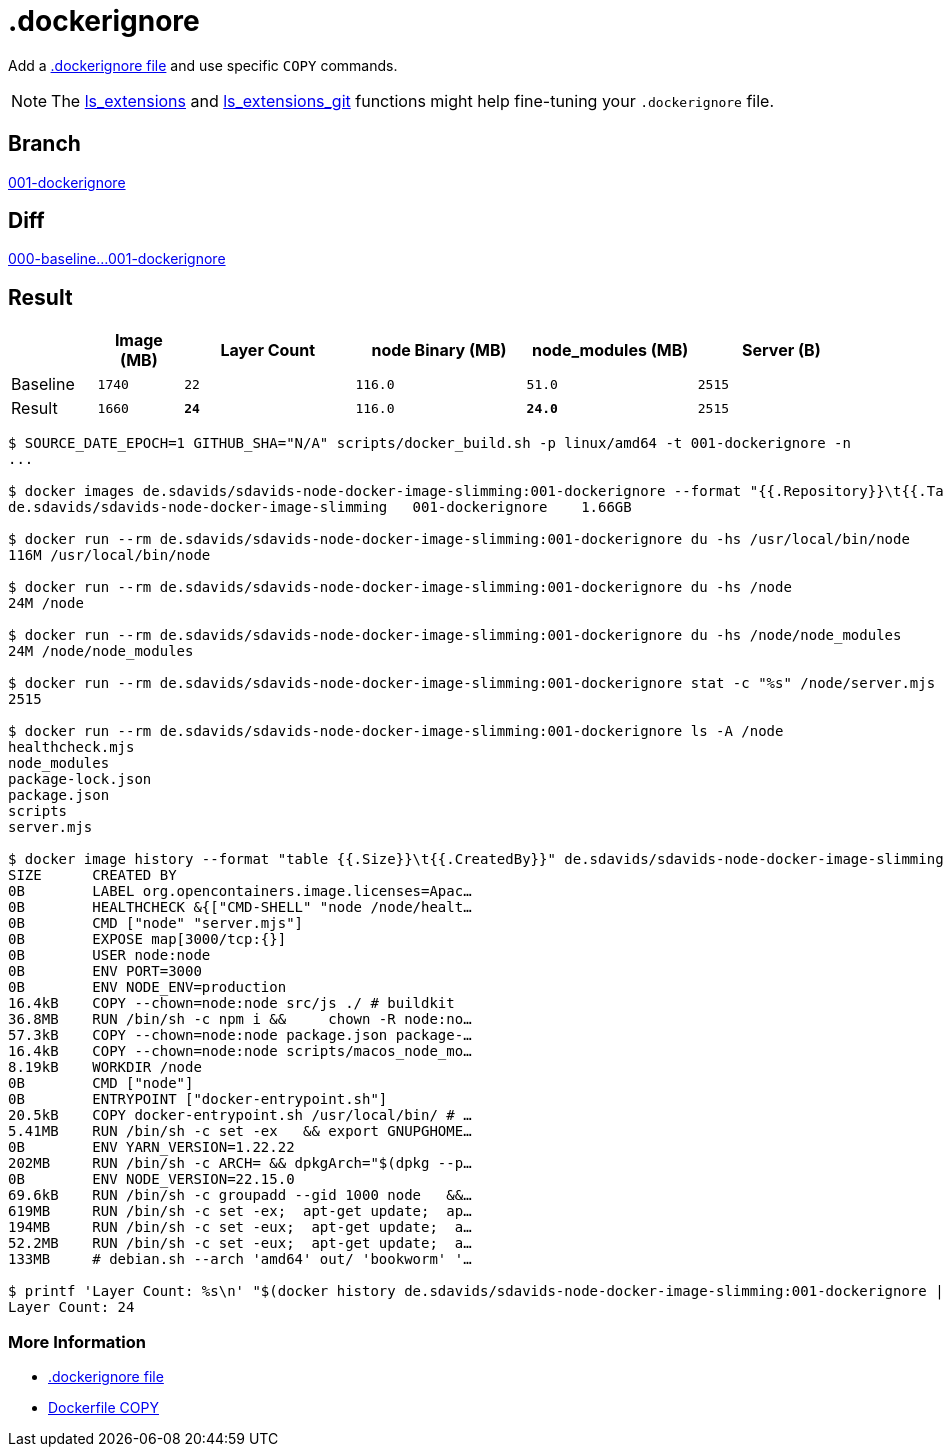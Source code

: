 // SPDX-FileCopyrightText: © 2025 Sebastian Davids <sdavids@gmx.de>
// SPDX-License-Identifier: Apache-2.0
= .dockerignore

Add a https://docs.docker.com/reference/dockerfile/#dockerignore-file[.dockerignore file] and use specific `COPY` commands.

[NOTE]
====
The https://github.com/sdavids/sdavids-shell-misc?tab=readme-ov-file#212-ls_extensions[ls_extensions]
and https://github.com/sdavids/sdavids-shell-misc?tab=readme-ov-file#ls_extensions_git[ls_extensions_git]
functions might help fine-tuning your `.dockerignore` file.
====

== Branch

https://github.com/sdavids/sdavids-node-docker-image-slimming/blob/001-dockerignore/[001-dockerignore]

== Diff

link:++https://github.com/sdavids/sdavids-node-docker-image-slimming/compare/000-baseline...001-dockerignore++[000-baseline...001-dockerignore]

== Result

[%header,cols=">1,^1m,>2m,>2m,>2m,>2m"]
|===

|
|Image (MB)
|Layer Count
|node Binary (MB)
|node_modules (MB)
|Server (B)

|Baseline
|1740
|22
|116.0
|51.0
|2515

|Result
|1660
|*24*
|116.0
|*24.0*
|2515

|===

[,console]
----
$ SOURCE_DATE_EPOCH=1 GITHUB_SHA="N/A" scripts/docker_build.sh -p linux/amd64 -t 001-dockerignore -n
...

$ docker images de.sdavids/sdavids-node-docker-image-slimming:001-dockerignore --format "{{.Repository}}\t{{.Tag}}\t{{.Size}}"
de.sdavids/sdavids-node-docker-image-slimming   001-dockerignore    1.66GB

$ docker run --rm de.sdavids/sdavids-node-docker-image-slimming:001-dockerignore du -hs /usr/local/bin/node
116M /usr/local/bin/node

$ docker run --rm de.sdavids/sdavids-node-docker-image-slimming:001-dockerignore du -hs /node
24M /node

$ docker run --rm de.sdavids/sdavids-node-docker-image-slimming:001-dockerignore du -hs /node/node_modules
24M /node/node_modules

$ docker run --rm de.sdavids/sdavids-node-docker-image-slimming:001-dockerignore stat -c "%s" /node/server.mjs
2515

$ docker run --rm de.sdavids/sdavids-node-docker-image-slimming:001-dockerignore ls -A /node
healthcheck.mjs
node_modules
package-lock.json
package.json
scripts
server.mjs

$ docker image history --format "table {{.Size}}\t{{.CreatedBy}}" de.sdavids/sdavids-node-docker-image-slimming:001-dockerignore
SIZE      CREATED BY
0B        LABEL org.opencontainers.image.licenses=Apac…
0B        HEALTHCHECK &{["CMD-SHELL" "node /node/healt…
0B        CMD ["node" "server.mjs"]
0B        EXPOSE map[3000/tcp:{}]
0B        USER node:node
0B        ENV PORT=3000
0B        ENV NODE_ENV=production
16.4kB    COPY --chown=node:node src/js ./ # buildkit
36.8MB    RUN /bin/sh -c npm i &&     chown -R node:no…
57.3kB    COPY --chown=node:node package.json package-…
16.4kB    COPY --chown=node:node scripts/macos_node_mo…
8.19kB    WORKDIR /node
0B        CMD ["node"]
0B        ENTRYPOINT ["docker-entrypoint.sh"]
20.5kB    COPY docker-entrypoint.sh /usr/local/bin/ # …
5.41MB    RUN /bin/sh -c set -ex   && export GNUPGHOME…
0B        ENV YARN_VERSION=1.22.22
202MB     RUN /bin/sh -c ARCH= && dpkgArch="$(dpkg --p…
0B        ENV NODE_VERSION=22.15.0
69.6kB    RUN /bin/sh -c groupadd --gid 1000 node   &&…
619MB     RUN /bin/sh -c set -ex;  apt-get update;  ap…
194MB     RUN /bin/sh -c set -eux;  apt-get update;  a…
52.2MB    RUN /bin/sh -c set -eux;  apt-get update;  a…
133MB     # debian.sh --arch 'amd64' out/ 'bookworm' '…

$ printf 'Layer Count: %s\n' "$(docker history de.sdavids/sdavids-node-docker-image-slimming:001-dockerignore | tail -n +2 | wc -l | tr -d ' ')"
Layer Count: 24
----

=== More Information

* https://docs.docker.com/reference/dockerfile/#dockerignore-file[.dockerignore file]
* https://docs.docker.com/reference/dockerfile/#copy[Dockerfile COPY]
